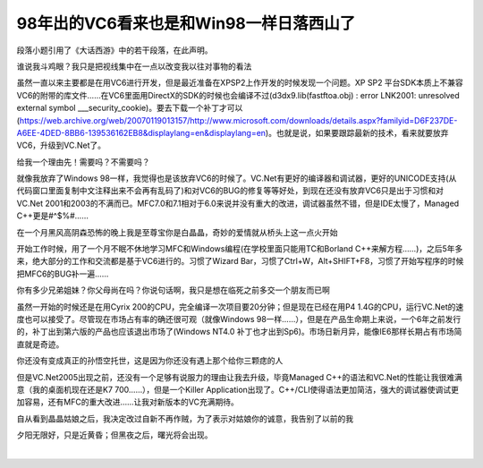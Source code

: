 .. meta::
   :description: ​ 段落小题引用了《大话西游》中的若干段落，在此声明。

98年出的VC6看来也是和Win98一样日落西山了
===================================================

.. post:: 11, Nov, 2004
   :tags: 
   :category: Visual C++
   :author: me
   :nocomments:

​
段落小题引用了《大话西游》中的若干段落，在此声明。

谁说我斗鸡眼？我只是把视线集中在一点以改变我以往对事物的看法

虽然一直以来主要都是在用VC6进行开发，但是最近准备在XPSP2上作开发的时候发现一个问题。XP SP2 平台SDK本质上不兼容VC6的附带的库文件……在VC6里面用DirectX的SDK的时候也会编译不过(d3dx9.lib(fastftoa.obj) : error LNK2001: unresolved external symbol ___security_cookie)。要去下载一个补丁才可以(https://web.archive.org/web/20070119013157/http://www.microsoft.com/downloads/details.aspx?familyid=D6F237DE-A6EE-4DED-8BB6-139536162EB8&displaylang=en&displaylang=en)。也就是说，如果要跟踪最新的技术，看来就要放弃VC6，升级到VC.Net了。

给我一个理由先！需要吗？不需要吗？

就像我放弃了Windows 98一样，我觉得也是该放弃VC6的时候了。VC.Net有更好的编译器和调试器，更好的UNICODE支持(从代码窗口里面复制中文注释出来不会再有乱码了)和对VC6的BUG的修复等等好处，到现在还没有放弃VC6只是出于习惯和对VC.Net 2001和2003的不满而已。MFC7.0和7.1相对于6.0来说并没有重大的改进，调试器虽然不错，但是IDE太慢了，Managed C++更是#^$%#……

在一个月黑风高阴森恐怖的晚上我是至尊宝你是白晶晶，奇妙的爱情就从桥头上这一点火开始

开始工作时候，用了一个月不眠不休地学习MFC和Windows编程(在学校里面只能用TC和Borland C++来解方程……)，之后5年多来，绝大部分的工作和交流都是基于VC6进行的。习惯了Wizard Bar，习惯了Ctrl+W，Alt+SHIFT+F8，习惯了开始写程序的时候把MFC6的BUG补一遍……

你有多少兄弟姐妹？你父母尚在吗？你说句话啊，我只是想在临死之前多交一个朋友而已啊

虽然一开始的时候还是在用Cyrix 200的CPU，完全编译一次项目要20分钟；但是现在已经在用P4 1.4G的CPU，运行VC.Net的速度也可以接受了。尽管现在市场占有率的确还很可观（就像Windows 98一样……），但是在产品生命期上来说，一个6年之前发行的，补丁出到第六版的产品也应该退出市场了(Windows NT4.0 补丁也才出到Sp6)。市场日新月异，能像IE6那样长期占有市场简直就是奇迹。

你还没有变成真正的孙悟空托世，这是因为你还没有遇上那个给你三颗痣的人

但是VC.Net2005出现之前，还没有一个足够有说服力的理由让我去升级，毕竟Managed C++的语法和VC.Net的性能让我很难满意（我的桌面机现在还是K7 700……），但是一个Killer Application出现了。C++/CLI使得语法更加简洁，强大的调试器使调试更加容易，还有MFC的重大改进……让我对新版本的VC充满期待。

自从看到晶晶姑娘之后，我决定改过自新不再作贼，为了表示对姑娘你的诚意，我告别了以前的我

夕阳无限好，只是近黄昏；但黑夜之后，曙光将会出现。

​
